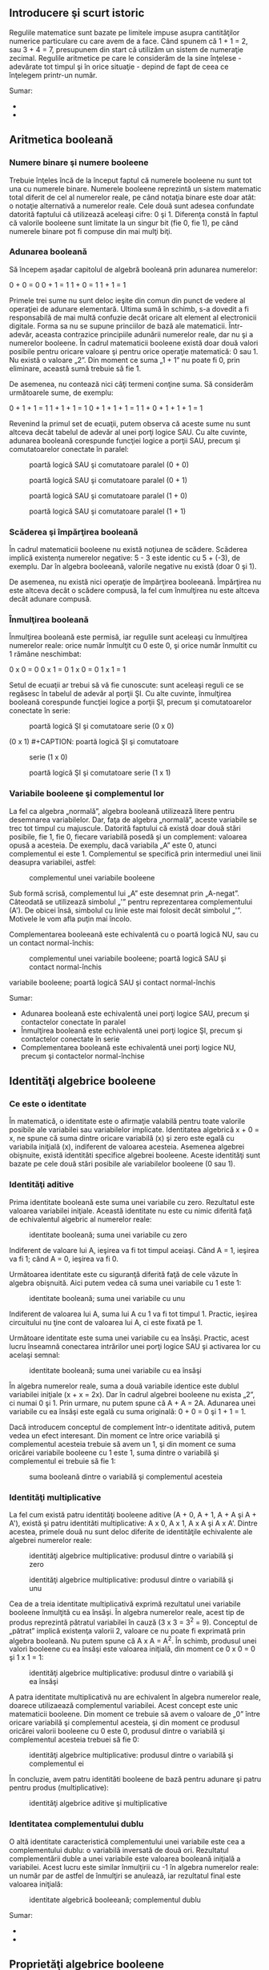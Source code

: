** Introducere şi scurt istoric

#+CAPTION:
[[../poze/00000.png]]

Regulile matematice sunt bazate pe limitele impuse asupra cantităţilor
numerice particulare cu care avem de a face. Când spunem că 1 + 1 = 2,
sau 3 + 4 = 7, presupunem din start că utilizăm un sistem de numeraţie
zecimal. Regulile aritmetice pe care le considerăm de la sine înţelese -
adevărate tot timpul şi în orice situaţie - depind de fapt de ceea ce
înţelegem printr-un număr.

Sumar:

-  
-  

** Aritmetica booleană

*** Numere binare şi numere booleene

Trebuie înţeles încă de la început faptul că numerele booleene nu sunt
tot una cu numerele binare. Numerele booleene reprezintă un sistem
matematic total diferit de cel al numerelor reale, pe când notaţia
binare este doar atât: o notaţie alternativă a numerelor reale. Cele
două sunt adesea confundate datorită faptului că utilizează aceleaşi
cifre: 0 şi 1. Diferenţa constă în faptul că valorile booleene sunt
limitate la un singur bit (fie 0, fie 1), pe când numerele binare pot fi
compuse din mai mulţi biţi.

*** Adunarea booleană

Să începem aşadar capitolul de algebră booleană prin adunarea numerelor:

0 + 0 = 0 0 + 1 = 1 1 + 0 = 1 1 + 1 = 1

Primele trei sume nu sunt deloc ieşite din comun din punct de vedere al
operaţiei de adunare elementară. Ultima sumă în schimb, s-a dovedit a fi
responsabilă de mai multă confuzie decât oricare alt element al
electronicii digitale. Forma sa nu se supune princiilor de bază ale
matematicii. Într-adevăr, aceasta contrazice principiile adunării
numerelor reale, dar nu şi a numerelor booleene. În cadrul matematicii
booleene există doar două valori posibile pentru oricare valoare şi
pentru orice operaţie matematică: 0 sau 1. Nu există o valoare „2”. Din
moment ce suma „1 + 1” nu poate fi 0, prin eliminare, această sumă
trebuie să fie 1.

De asemenea, nu contează nici câţi termeni conţine suma. Să considerăm
următoarele sume, de exemplu:

0 + 1 + 1 = 1 1 + 1 + 1 = 1 0 + 1 + 1 + 1 = 1 1 + 0 + 1 + 1 + 1 = 1

Revenind la primul set de ecuaţii, putem observa că aceste sume nu sunt
altceva decât tabelul de adevăr al unei porţi logice SAU. Cu alte
cuvinte, adunarea booleană corespunde funcţiei logice a porţii SAU,
precum şi comutatoarelor conectate în paralel:

#+CAPTION: poartă logică SAU şi comutatoare paralel (0 + 0)
[[../poze/14009.png]] 
#+CAPTION: poartă logică SAU şi comutatoare
#+CAPTION: paralel (0 + 1)
[[../poze/14010.png]] 
#+CAPTION: poartă logică SAU şi
#+CAPTION: comutatoare paralel (1 + 0)
[[../poze/14011.png]] 
#+CAPTION: poartă
#+CAPTION: logică SAU şi comutatoare paralel (1 + 1)
[[../poze/14012.png]]

*** Scăderea şi împărţirea booleană

În cadrul matematicii booleene nu există noţiunea de scădere. Scăderea
implică existenţa numerelor negative: 5 - 3 este identic cu 5 + (-3), de
exemplu. Dar în algebra booleeană, valorile negative nu există (doar 0
şi 1).

De asemenea, nu există nici operaţie de împărţirea booleeană. Împărţirea
nu este altceva decât o scădere compusă, la fel cum înmulţirea nu este
altceva decât adunare compusă.

*** Înmulţirea booleană

Înmulţirea booleană este permisă, iar regulile sunt aceleaşi cu
înmulţirea numerelor reale: orice număr înmulţit cu 0 este 0, şi orice
număr înmultit cu 1 rămâne neschimbat:

0 x 0 = 0 0 x 1 = 0 1 x 0 = 0 1 x 1 = 1

Setul de ecuaţii ar trebui să vă fie cunoscute: sunt aceleaşi reguli ce
se regăsesc în tabelul de adevăr al porţii ŞI. Cu alte cuvinte,
înmulţirea booleană corespunde funcţiei logice a porţii ŞI, precum şi
comutatoarelor conectate în serie:

#+CAPTION: poartă logică ŞI şi comutatoare serie (0 x 0)
[[../poze/14013.png]] 
#+CAPTION: poartă logică ŞI şi comutatoare serie
(0 x 1) [[../poze/14014.png]] #+CAPTION: poartă logică ŞI şi comutatoare
#+CAPTION: serie (1 x 0)
[[../poze/14015.png]] 
#+CAPTION: poartă logică ŞI şi
#+CAPTION: comutatoare serie (1 x 1)
[[../poze/14016.png]]

*** Variabile booleene şi complementul lor

La fel ca algebra „normală”, algebra booleană utilizează litere pentru
desemnarea variabilelor. Dar, faţa de algebra „normală”, aceste
variabile se trec tot timpul cu majuscule. Datorită faptului că există
doar două stări posibile, fie 1, fie 0, fiecare variabilă posedă şi un
complement: valoarea opusă a acesteia. De exemplu, dacă variabila „A”
este 0, atunci complementul ei este 1. Complementul se specifică prin
intermediul unei linii deasupra variabilei, astfel:

#+CAPTION: complementul unei variabile booleene
[[../poze/14005.png]]

Sub formă scrisă, complementul lui „A” este desemnat prin „A-negat”.
Câteodată se utilizează simbolul „'” pentru reprezentarea complementului
(A'). De obicei însă, simbolul cu linie este mai folosit decât simbolul
„'”. Motivele le vom afla puţin mai încolo.

Complementarea booleeană este echivalentă cu o poartă logică NU, sau cu
un contact normal-închis:

#+CAPTION: complementul unei variabile booleene; poartă logică SAU şi
#+CAPTION: contact normal-închis
[[../poze/14017.png]] 
#+CAPTION: complementul unei
variabile booleene; poartă logică SAU şi contact normal-închis
[[../poze/14018.png]]

Sumar:

-  Adunarea booleană este echivalentă unei porţi logice SAU, precum şi
   contactelor conectate în paralel
-  Înmulţirea booleană este echivalentă unei porţi logice ŞI, precum şi
   contactelor conectate în serie
-  Complementarea booleană este echivalentă unei porţi logice NU, precum
   şi contactelor normal-închise

** Identităţi algebrice booleene

*** Ce este o identitate

În matematică, o identitate este o afirmaţie valabilă pentru toate
valorile posibile ale variabilei sau variabilelor implicate. Identitatea
algebrică x + 0 = x, ne spune că suma dintre oricare variabilă (x) şi
zero este egală cu variabila iniţială (x), indiferent de valoarea
acesteia. Asemenea algebrei obişnuite, există identităti specifice
algebrei booleene. Aceste identităţi sunt bazate pe cele două stări
posibile ale variabilelor booleene (0 sau 1).

*** Identităţi aditive

Prima identitate booleană este suma unei variabile cu zero. Rezultatul
este valoarea variabilei iniţiale. Această identitate nu este cu nimic
diferită faţă de echivalentul algebric al numerelor reale:

#+CAPTION: identitate booleană; suma unei variabile cu zero
[[../poze/14019.png]]

Indiferent de valoare lui A, ieşirea va fi tot timpul aceiaşi. Când A =
1, ieşirea va fi 1; când A = 0, ieşirea va fi 0.

Următoarea identitate este cu siguranţă diferită faţă de cele văzute în
algebra obişnuită. Aici putem vedea că suma unei variabile cu 1 este 1:

#+CAPTION: identitate booleană; suma unei variabile cu unu
[[../poze/14020.png]]

Indiferent de valoarea lui A, suma lui A cu 1 va fi tot timpul 1.
Practic, ieşirea circuitului nu ţine cont de valoarea lui A, ci este
fixată pe 1.

Următoare identitate este suma unei variabile cu ea însăşi. Practic,
acest lucru înseamnă conectarea intrărilor unei porţi logice SAU şi
activarea lor cu acelaşi semnal:

#+CAPTION: identitate booleană; suma unei variabile cu ea însăşi
[[../poze/14021.png]]

În algebra numerelor reale, suma a două variabile identice este dublul
variabilei iniţiale (x + x = 2x). Dar în cadrul algebrei booleene nu
exista „2”, ci numai 0 şi 1. Prin urmare, nu putem spune că A + A = 2A.
Adunarea unei variabile cu ea însăşi este egală cu suma originală: 0 + 0
= 0 şi 1 + 1 = 1.

Dacă introducem conceptul de complement într-o identitate aditivă, putem
vedea un efect interesant. Din moment ce între orice variabilă şi
complementul acesteia trebuie să avem un 1, şi din moment ce suma
oricărei variabile booleene cu 1 este 1, suma dintre o variabilă şi
complementul ei trebuie să fie 1:

#+CAPTION: suma booleană dintre o variabilă şi complementul acesteia
[[../poze/14022.png]]

*** Identităţi multiplicative

La fel cum există patru identităţi booleene aditive (A + 0, A + 1, A + A
şi A + A'), există şi patru identităti multiplicative: A x 0, A x 1, A x
A şi A x A'. Dintre acestea, primele două nu sunt deloc diferite de
identităţile echivalente ale algebrei numerelor reale:

#+CAPTION: identităţi algebrice multiplicative: produsul dintre o
#+CAPTION: variabilă şi zero
[[../poze/14023.png]] 
#+CAPTION: identităţi algebrice
#+CAPTION: multiplicative: produsul dintre o variabilă şi unu
[[../poze/14024.png]]

Cea de a treia identitate multiplicativă exprimă rezultatul unei
variabile booleene înmulţită cu ea însăşi. În algebra numerelor reale,
acest tip de produs reprezintă pătratul variabilei în cauză (3 x 3 =
3^{2} = 9). Conceptul de „pătrat” implică existenţa valorii 2, valoare
ce nu poate fi exprimată prin algebra booleană. Nu putem spune că A x A
= A^{2}. În schimb, produsul unei valori booleene cu ea însăşi este
valoarea iniţială, din moment ce 0 x 0 = 0 şi 1 x 1 = 1:

#+CAPTION: identităţi algebrice multiplicative: produsul dintre o
#+CAPTION: variabilă şi ea însăşi
[[../poze/14025.png]]

A patra identitate multiplicativă nu are echivalent în algebra numerelor
reale, doarece utilizaează complementul variabilei. Acest concept este
unic matematicii booleene. Din moment ce trebuie să avem o valoare de
„0” între oricare variabilă şi complementul acesteia, şi din moment ce
produsul oricărei valorii booleene cu 0 este 0, produsul dintre o
variabilă şi complementul acesteia trebuei să fie 0:

#+CAPTION: identităţi algebrice multiplicative: produsul dintre o
#+CAPTION: variabilă şi complementul ei
[[../poze/14026.png]]

În concluzie, avem patru identităti booleene de bază pentru adunare şi
patru pentru produs (multiplicative):

#+CAPTION: identităţi algebrice aditive şi multiplicative
[[../poze/14027.png]]

*** Identitatea complementului dublu

O altă identitate caracteristică complementului unei variabile este cea
a complementului dublu: o variabilă inversată de două ori. Rezultatul
complementării duble a unei variabile este valoarea booleană iniţială a
variabilei. Acest lucru este similar înmulţirii cu -1 în algebra
numerelor reale: un număr par de astfel de înmulţiri se anulează, iar
rezultatul final este valoarea iniţială:

#+CAPTION: identitate algebrică booleeană; complementul dublu
[[../poze/14033.png]]

Sumar:

-  
-  

** Proprietăţi algebrice booleene

Un alt tip de identitate matematică, denumită „proprietate”, descrie
relaţia dintre variabilele unui sistem de numere.

*** Comutativitatea

Una dintre aceste proprietăţi poartă numele de comutativitate, şi se
aplică atât adunării cât şi înmulţirii. Ceea ce ne spune comutativitatea
este că, putem inversa ordinea variabilelor atât în cazul adunării, cât
şi în cazul înmulţirii. Rezultatul expresiei rămâne neschimbat în ambele
cazuri. Comutativitatea adunării arată astfel:

#+CAPTION: comutativitatea adunării booleene
[[../poze/14028.png]]

Comutativitatea înmulţirii:

#+CAPTION: comutativitatea înmulţirii booleene
[[../poze/14029.png]]

*** Asociativitatea

Această proprietate spune că putem asocia grupuri de sume sau înmulţiri,
prin intermediul parantezelor, fară a modifica rezultatul ecuaţiilor. Şi
în acest caz, asociativitatea se aplică atât adunării cât şi înmulţirii.
Asociativitatea adunării:

#+CAPTION: asociativitatea adunării booleene
[[../poze/14030.png]]

Asociativitatea înmulţirii:

#+CAPTION: asociativitatea înmulţirii booleene
[[../poze/14031.png]]

*** Distributivitatea

Proprietatea de distributivitate precizează modul de dezvoltare a unei
expresii booleene formate din înmulţirea unei sume:

#+CAPTION: distributivitatea booleeană
[[../poze/14032.png]]

În concluzie, avem trei proprietăţi booleene de bază: comutativitatea,
asociativitatea şi distributivitatea:

#+CAPTION: proprietăţi boolene: comutativitatea, asociativitatea şi
#+CAPTION: distributivitatea
[[../poze/14034.png]]

Sumar:

-  
-  

** Reguli de simplificare booleană

Una dintre cele mai practice aplicaţii ale algebrei boolene constă în
simplificarea circuitelor logice. Dacă transformăm funcţia logică a unui
circuit sub formă booleană, şi aplicăm anumite reguli ecuaţiei
rezultate, putem reduce numărul termenilor sau operaţiilor aritmetice
necesare. Ecuaţia simplificată poată fi apoi transformată înapoi sub
formă de circuit logic. Sub noua formă, circuitul logic realizează
aceiaşi funcţie, dar cu mai puţine componente. Dacă un circuit
echivalent poate fi realizat cu mai puţine componente, costurile de
realizare şi de funcţionare vor scădea.

Identităţile şi proprietăţile exprimate în acest secţiunile precedente
sunt foarte folositoare simplificării booleene. Toate regulie prezentate
în această secţiune sunt specifice matematicii booleene.

#+CAPTION: simplificare booleană
[[../poze/14035.png]]

Această regulă poate fi demonstrată simbolic prin scoaterea termenului
comun (A) în afara sumei. Aplicând apoi regulile A + 1 = 1 şi 1A = A,
ajungem la rezultatul final:

A + AB = A(1 + B) = A(1) = A

Observaţi cum a fost aplicată regula A + 1 = 1 pentru reducerea
termenului (B + 1) la 1. Când aplicăm o regulă precum „A + 1 = 1”,
exprimată prin intermediul literei „A”, nu înseamnă că aceasta se aplică
doar expresiilor ce conţin „A”. A-ul din această expresie exprimă faptul
că aceasta se aplică oricărei variabile sau colecţii de variabile
booleene.

De exemplu, expresia booleeană ABC + 1 se reduce tot la 1 prin
intermediul aplicării identităţii A + 1 = 1. În acest caz, termenul
standard „A” din definiţia identităţii reprezintă întregul termen „ABC”
al expresiei de mai sus.

Următoarea regulă este aproximativ similară cu prima. Practic, ea este
destul de diferită, iar demonstraţia este puţin mai dificilă:

#+CAPTION: simplificare booleană
[[../poze/14037.png]]

Pentru început, dezvoltăm termenul A, folosind regula precedentă (A + AB
= A). Scoatem termenul B în afara celei de a doua sume, şi aplicăm apoi
identitatea A + A' = 1. La sfârşit, nu ne mai rămne decât să aplicăm
identitatea 1A = A pentru obţinerea rezultatului final:

A + A'B = A + AB + A'B = A + B(A + A') = A + B(1) = A + B

O altă regulă implică simplificarea expresiei unui produs de sume:

#+CAPTION: simplificare booleană
[[../poze/14039.png]]

Pentru a demonstra această relaţie, realizăm pentru început înmulţirea
celor două sume. Aplicăm apoi identitatea AA = A, apoi regula A + AB = A
primilor doi termeni. Şi, în sfârşit, aplicăm aceiaşi regulă, A + AB = A
primilor doi termeni a expresiei rezultate. Rezultatul este conform
expresiei de mai sus:

(A + B)(A + C) = AA + AC + AB + BC = A + AC + AB + BC = A + AB + BC = A
+ BC

Pe scurt, acestea sunt cele trei reguli ale simplificării booleene:

#+CAPTION: regulile simplificării booleene
[[../poze/14041.png]]

Sumar:

-  
-  

** Simplificarea circuitelor logice

*** Simplificarea circuitelor cu porţi logice

Să începem cu un circuit logic cu porţi ce necesită o simplificare.
Presupunem că intrările A, B şi C sunt asigurate de comutatoare, senzori
sau alte porţi logice. Originea acestor semnale nu este importantă din
punct de vedere al simplificării.

#+CAPTION: circuit cu porţi logice
[[../poze/04287.png]]

**** Scrierea expresiei booleene

Primul pas al simplificării constă în scrierea expresiei booleene pentru
acest circuit. Acest pas este cel mai uşor de realizat dacă scriem
sub-expresii pentru ieşirea fiecărei porţi, corespunzător semnalelor de
intrare. Este bine să reamintim faptul că porţile SAU sunt echivalente
adunării booleene, iar porţile ŞI sunt echivalente înmulţirii booleene.
Să scriem aşadar sub-expresii la ieşirea primelor trei porţi:

#+CAPTION: circuit cu porţi logice; scrierea sub-expresiilor la ieşirea
#+CAPTION: porţilor
[[../poze/04288.png]]

Scriem apoi sub-expresiile următoarelor seturi de porţi. În cazul de
faţa, avem doar o singură poartă pe nivelul următor:

#+CAPTION: circuit cu porţi logice; scrierea sub-expresiilor la ieşirea
#+CAPTION: porţilor
[[../poze/04289.png]]

Şi, în sfârşit, ieşirea (Q) circuitului logic este egală cu următoarea
expresie:

#+CAPTION: circuit cu porţi logice; scrierea sub-expresiilor la ieşirea
#+CAPTION: porţilor
[[../poze/04290.png]]

**** Simplificarea expresiei booleene

Acum că avem o expresie booleenă, următorul pas este aplicarea regulilor
algebrei booleene pentru reducerea expresiei de mai sus la forma ei cea
mai simplă. Reamintim faptul că cea mai simplă formă este aceas formă
care necesită cele mai puţine porţi logice pentru implementarea ei.

Prin urmare, expresia AB + BC(B + C) poate fi redusă astfel: la primul
pas realizăm înmulţirea termenilor; aplicăm apoi identitatea AA = A
termenilor doi şi trei; aplicăm identitatea A + A = A termenilor doi şi
trei rezultaţi; scoatem termenul comun B în faţa:

AB + BC(B + C) = AB + BBC + BCC = AB + BC + BC = AB + BC = B(A + C)

Expresia rezultată, B(A + C), este mult mai simplă decât cea originală.
Ea realizează însă aceiaşi funcţie. Dacă vreţi să verificaţi acest
lucru, puteţi construi un tabel de adevăr pentru ambele expresii,
Determinaţi apoi rezultatul Q (ieşirea circuitului) pentru toate cele
opt combinaţii posibile dintre A, B şi C pentru ambele circuitele. Cele
două tabele trebuie să fie identice.

**** Evaluarea expresiei booleene rezultate

Următorul pas constă în generarea unei scheme logice folosind această
expresie booleeană simplificată. Pentru realizarea acestui lucru,
evaluăm expresia urmând ordinea matematică a operaţiilor (înmulţirea
înainte adunării, operaţiile din interiorul parantezelor înaintea
celorlalte). La fiecare pas vom adăuga o nouă poartă. Porţile sau sunt
echivalente cu adunarea booleană, iar porţile ŞI sunt echivalente
operaţiei de înmulţirea booleană. În exemplul de faţa, începem
construirea circuitului cu sub-expresia „A + C”, expresie ce nu este
altceva decât o poartă SAU:

#+CAPTION: poartă logică SAU
[[../poze/04291.png]]

Următorul pas în evaluarea expresiei B(A + C) constă în înmulţirea
(poartă ŞI) semnalului B cu ieşirea porţii precedente (A + C):

#+CAPTION: evaluarea expresiei booleene
[[../poze/04292.png]]

Evident, acest circuit este mult mai simplu decât cel original, având
doar două porţi logice în loc de cinci. O astfel de reducere a numărului
de componente duce la viteze de funcţionare crescute (timpul de
propagare a semnalului de la intrare la ieşire este mai scurt), consum
de energie mai scăzută, cost mai mic şi o fiabilitate crescută.

*** Simplificarea circuitelor cu relee electromecanice

Circuitele cu relee electromecanice pot profita foarte mult de pe urma
simplificării booleene. De obicei, acestea sunt mai lente, consumă mult
mai multă energie, costă mai mult, iar durata de viaţă medie este mai
scurtă decât cea a porţilor logice semiconductoare. Să considerăm aşadar
exemplul de mai jos:

#+CAPTION: circuit logic cu relee electromecanice
[[../poze/04293.png]]

**** Scrierea expresiei booleene

Primul pas al reducerii acestui circuit la forma cea mai simplă este,
din nou, transformarea circuitului sub forma unei expresii booleene. Cea
mai simplă metodă de realizare a acestui lucru este asemănătoare cu
metoda reducerii unui circuit rezistiv serie-paralel la o singură
rezistenţă. De exemplu, să considerăm circuitul rezistiv de mai jos, cu
rezistorii aranjaţi asemeni contactelor circuitului precedent.

#+CAPTION: circuit rezistiv serie-paralel
[[../poze/04294.png]]

Formula corespunzătoare reducerii acestui circuit la o rezistenţă
echivalenta, este următoarea:

R_{total} = R_{1} // [(R_{3} // R_{4}) -- R_{2}] // (R_{5} -- R_{6})

Contactele paralele sunt echivalente cu adunarea booleeană, iar
contactele serie cu înmulţirea booleeană. Expresia booleenă a
circuitului cu relee de mai sus se scrie urmând aceleaşi reguli care se
regăsesc în cazul rducerii circuitelor serie-paralel la o rezistenţa
totală echivalentă. Simplificarea ne este uşurată dacă scriem
sub-expresii booleene la stânga fiecărei linii în parte:

#+CAPTION: circuit logic cu relee electromecanice
[[../poze/04295.png]]

Acum că avem o expresie booleană, tot ceea ce trebuie să facem este să
aplicăm regulile de simplificare pentru a aduce expresia la forma ei cea
mai simplă (formă ce necesită cele mai puţine relee pentru implementarea
fizică).

Paşii sunt următorii: extindem termenul B(A + C); aplicăm regula A + AB
= A primilor doi termeni; aplicăm regula A + AB = A primului termen şi
termenului al treilea:

A + B(A + C) + AC = A + AB + BC + AC = A + BC + AC = A + BC

După cum putem vedea, circuitul redus este mult mai simplu decât
originalul, dar funcţia logică pe care o îndeplineşte este neschimbată:

#+CAPTION: circuit logic cu relee electromecanice; forma simplificată
[[../poze/04296.png]]

Sumar:

-  
-  

** Funcţia SAU-exclusiv

Un element ce nu l-am întâlnit până în acest moment în operaţiile
booleene este SAU-exclusiv. Deşi funcţia SAU este echivalentă cu o
adunare booleeană, funcţia ŞI cu înmulţirea iar funcţia NU cu
complementarea, nu există un echivalent boolean pentru funcţia
SAU-exclusiv. Acest lucru nu ne împiedică să avem un simbol pentru
reprezentarea ei:

#+CAPTION: funcţia SAU-exclusiv; simbol
[[../poze/04297.png]]

Acest simbol este folosit foarte rar în expresiile booleene, deoarece
identitătile, proprietăţile şi regulile de simplificare ce implică
adunare, înmulţire şi complementare nu se aplică şi acestei expresii.
Totuşi, există o modalitate de reprezentare a funcţiei SAU-exclusiv cu
ajutorul funcţiilor SAU şi ŞI:

#+CAPTION: funcţia SAU-exclusiv realizată cu funcţiile SAU şi ŞI
[[../poze/04298.png]]

Ca şi echivalenţă booleeană. această regulă poate fi folositoare în
cazul simplificării anumitor expresii booleene. Orice expresie de forma
AB' + A'B (două porţi ŞI şi o poartă SAU), poate fi înlocuită de o
singură poartă SAU-exclusiv.

Sumar:

-  
-  

** Teoremele lui DeMorgan

DeMorgan a dezvoltat o serie de reguli importante în algebra liniară cu
privire la complementul de grup. Prin complementul de grup ne referim la
complenentul unui grup de termeni, şi nu doar la o singură variabilă.

Ţineţi minte de la capitolul legat de porţi logice, că inversând toate
intrările unei porţi, inversăm şi fucţia logică esenţială a acesteia. O
poartă SAU cu toate intrările inversate (o poartă SAU-negativă) se
comportă precum o poartă ŞI-negat. O poartă ŞI cu toate intrările
inversate (o poartă ŞI-negativă) se comportă precum o poartă SAU-negat.
Teoremele lui DeMorgan exprimă aceiaşi echivalenţă în sens invers:
inversând ieşirea unei porţi, funcţia rezultată este aceiaşi cu tipul
opus de poartă cu intrările inversate:

#+CAPTION: teorema lui DeMorgan
[[../poze/04299.png]]

O bară deasupra termenului AB se comportă precum un simbol de grup.
Acest lucru este total diferit faţă de produsul AB inversat separat
(A'B'). Cu alte cuvinte, (AB)' nu este egal cu A'B'. Acest lucru are un
impact profund asupra modului de evaluare şi de reducere a expresiilor
booleene, după cum vom vedea.

Teorema lui DeMorgan poate fi gândită ca şi „întreruperea”
complementului (bara orizontală). Atunci când simbolul complementului
este rupt în doua, operaţia de sub el se modifică din adunare în
înmulţirea şi invers. După aplicarea teoremei, fiecare variabilă are
propriul ei complement. Ca şi exemplu:

#+CAPTION: înteruperea complementului în aplicarea teoremei lui DeMorgan
[[../poze/14045.png]]

Când există mai multe complemente deasupra aceleiaşi expresii, nu putem
întrerupe decât un complement pe rând. Cel mai uşor este să începem cu
cea mai lungă linie orizontală (cea de sus). Ca şi exemplu, să
considerăm expresia (A + (BC)')' redusă cu ajutorul teoremelor lui
DeMorgan:

#+CAPTION: aplicarea teoremei lui DeMorgan
[[../poze/04300.png]]

Urmând consideraţiile exprimate mai sus, aplicăm următorii paşi:

#+CAPTION: înteruperea complementului în aplicarea teoremei lui DeMorgan
[[../poze/14046.png]]

Ca şi rezultat, circuitul original este redus la un circuit format
dintr-o poartă ŞI cu trei intrări, unde intrarea A este inversată
printr-o poartă NU:

#+CAPTION: circuit logic simplificat cu ajutorul teoremei lui DeMorgan
[[../poze/04301.png]]

Ca şi contra-exemplu, nu întrerupeţi niciodată mai mult de un complement
la un singur pas:

#+CAPTION: întreruperea greşită a complementului
[[../poze/14050.png]]

Pe cât de tentant pare, pe atât de incorect este să scurtăm paşi
simplificării prin întreruperea mai multor complemente deodată. Prin
urmare, nu faceţi niciodată acest lucru!

Putem simplifica expresia de mai sus şi prin întreruperea complementului
scurt în primă instanţă, şi apoi a complementului lung:

#+CAPTION: întreruperea complementului scurt
[[../poze/14047.png]]

Desigur, rezultatul final este acelaşi şi în acest caz. Paşii necesari
pentru simplificare sunt însă mai numeroşi faţa de exemplul precedent
(întreruperea complementului lung la primul pas). La pasul al treilea,
în exemplul de mai sus, întreruperea complementului lung se realizează
în două locuri simultat. Această operaţie matematică este permisă, şi nu
este identică cu întreruperea a două complemente deodată! Interidicţia
întreruperii mai multor complemente deodată nu interzice întreruperea
complementului în mai multe locuri.

Poate vă întrebaţi de ce am folosit paranteze în jurul sub-expresiei B'
+ C', din moment ce oricum le-am îndepărtat la pasul următor. Am făcut
acest lucru pentru a sublinia un aspect important dar neglijat al
teoremei lui DeMorgan. Din moment ce o linie orizontală lungă
funcţionează ca şi simbol de grup, variabilele incluse sub aceasta
trebuie să rămână grupate. În caz contrar, ordinea operaţiilor se
pierde. În exemplul anterior, nu contează dacă am fi pus sau nu aceste
paranteze, dar în alte cazuri s-ar putea să conteze. Să luăm un alt
exemplu, meţinând parantezele:

#+CAPTION: simplificarea expresiei booleene cu ajutorul teoremei lui
DeMorgan [[../poze/14048.png]]

În cazul în care nu menţinem parantezele, riscăm să obţinem un răspuns
greşit:

#+CAPTION: simplificarea expresiei booleene cu ajutorul teoremei lui
DeMorgan [[../poze/14049.png]]

După cum se poate observa, menţinerea grupării realizate implicit prin
liniile de complementare, este cruciale pentru obţinerea răspunsului
corect.

*** Simplificarea unui circuit logic - exemplu

Să aplicăm acum principiile teoremelor lui DeMorgan pentru simplificarea
unui circuit cu porţi logice:

#+CAPTION: circuit cu porţi logice
[[../poze/04302.png]]

**** Expresia booleeană echivalentă

Ca de obicei, primul pas al simplificării circuitului constă în găsirea
expresiei booleene echivalente. Putem face acest lucru prin notarea
sub-expresiilor la ieşirea fiecărei porţi, pe măsură ce intrările ne
sunt cunoscute:

#+CAPTION: circuit cu porţi logice; notarea sub-expresiilor la ieşirea
#+CAPTION: porţilor
[[../poze/04303.png]]

Apoi, notăm ieşirea primei porţi SAU-negat şi ieşirea porţii ŞI-negat.
Atunci când aveam de a face cu porţi inversate pe ieşire, este mai uşor
să scriem prima dată expresia fără inversarea finală. Observaţi şi de pe
figură faptul că săgeata indică ieşirea porţii chiar înaintea inversării
(cerculeţul de la ieşire). Expresia finală, după inversare, este
complementul expresiei precedente. Astfel, ne putem asigura că nu uităm
introducerea complementului în cadrul expresiei:

#+CAPTION: circuit cu porţi logice; notarea sub-expresiilor la ieşirea
#+CAPTION: porţilor
[[../poze/04304.png]]

Şi, în sfârşit, ultimul pas constă în scrierea expresiei pentru poarta
SAU-negat finală:

#+CAPTION: circuit cu porţi logice; notarea sub-expresiilor la ieşirea
#+CAPTION: porţilor
[[../poze/04305.png]]

**** Simplificare expresiei echivalente

Trecem apoi la reducerea acestei expresii folosind identităţile,
proprietăţile, regulile si teoremele (lui DeMorgan) algebrei booleene:

#+CAPTION: siplificarea expresiei booleene echivalente
[[../poze/14051.png]]

**** Circuitul echivalent

Circuitul echivalent al expresiei mult simplificate:

#+CAPTION: circuit cu porţi logice echivalent (simplificat)
[[../poze/04306.png]]

Sumar:

-  Teoremele lui DeMorgan descriu echivalenţă dintre porţile cu intrări
   inversate şi porţi cu ieşirei inversate
-  O poartă ŞI-negat este echivalentă cu o poartă SAU-negativă; O poartă
   SAU-negat este echivalentă cu o poartă ŞI-negativă

** Transformarea tabelelor de adevăr în expresii booleene

Procesul de proiectare al circuitelor digitale începe adesea cu un tabel
de adevăr. Acest tabel descrie modul de funcţionare al circuitului, pe
scurt, ce funcţii trebuie aceasta să îndeplinească. Partea de proiectare
constă în mare parte în determinarea tipului de circuit ce va realiza
funcţia propusă în acest tabel de adevăr. Deşii există unii oameni care
pot determina circuitul final prin simpla privire a tabelului de adevăr,
pentru noi ceilalţi există o serie metode foarte utile. Se va dovedi că
algebra booleeană este de un real folos în această situaţie.

Pentru ilustrarea acestor metode, cel mai indicat este să începem cu o
problemă de proiectare practică. Să presupunem că trebuie să proiectăm
un circuit de detectare a flăcării unui incinerator de deşeuri toxice.
Astfel de tehnici de ardere sunt folosite de obicei pentru neutralizarea
deşeurilor medicale, ce pot fi infectate cu viruşi sau bacterii
periculoase:

#+CAPTION: incinerator deşeuri toxice
[[../poze/04360.png]]

Atâta timp cât flacăra este menţinută în incinerator, injectarea
deşeurilor toxice pentru neutralizare este sigură. Dacă în schimb
flacăra se stinge, această alimentare a incineratorului se poate dovedi
periculoasă. Evacuarea va conţine deşurile toxime ne-neutralizate,
reprezentând un pericol de sănătate pentru persoanele aflate în
apropiere. Avem nevoie prin urmare de un sistem de detectare a prezenţei
flăcării. Injectarea deşeurilor va fi permisă doar atunci când sistemul
de detectare ne asigură de prezenţa flăcării.

Există mai multe metode de detectare a flăcării: optic (detectarea
luminii), termic (detectarea temperaturii înalte) şi conducţie electrică
(detectarea particulelor ionizate). Fiecare din aceste metode prezintă
avantaje şi dezavantaje. Să presupunem că, datorită pericolului ridicat
al trecerii deşeurilor intacte prin evacuarea sistemului, s-a decis ca
sistemul de detectare să fie redundant (senzori multiplii). Astfel că,
defectare unuia dintre senzori să nu ducă la o situaţie nedorită.
Fiecare senzor este echipat cu un contact normal-deschis (deschis -
lipsă flacăra, închis - flacără detectată) necesar activării intrărilor
unui sistem logic:

#+CAPTION: incinerator deşeuri toxice; utilizarea senzorilor şi a
circuitului logic pentru închiderea alimentării în cazul în care flacăra
#+CAPTION: nu este detectată
[[../poze/04361.png]]

Scopul nostru acum, este să proiectăm circuitul logic astfel încât
acesta să deschidă valva de admisie doar dacă există flacără (detectată
de senzori). Prima dată trebuie să vedem comportamentul acestui sistem
de control. Dorim ca valva să se deschidă în cazul în care doar unul din
cei trei senzori detectează flacăra? Probabil că nu. Altfel, nu ar mai
avea niciun rost să folosim trei senzori în loc de unul singur. Ceea ce
ne dorim de la sistemul logic, este ca acesta să deschidă valva de
admisie doar în cazul în care toţi cei trei senzori detectează flacăra.
În acest caz, tabelul de adevăr arată astfel:

#+CAPTION: incinerator deşeuri toxice; tabelul de adevăr
[[../poze/14061.png]]

Această funcţionalitate poate fi asigurată folosind o poartă ŞI cu trei
intrări: ieşirea circuitului este 1 doar dacă intrarea A ŞI intrarea B
ŞI intrarea C este 1:

#+CAPTION: incinerator deşeuri toxice; adăugarea circuitului logic
[[../poze/04362.png]]

Dacă folosim în schimb relee electromecanice, putem crea această funcţie
ŞI prin conectarea celor trei contacte în serie. Sau pur şi simplu
conectă cei trei senzori în serie, astfel încât, singura modalitate prin
care se poate deschide valva de admisie, este dacă toţi cei trei senzori
indică prezenţa flăcării:

#+CAPTION: incinerator deşeuri toxice; utilizare relee electromecanice
[[../poze/04363.png]]

Deşi această strategie maximizează siguranţa sistemului, este totuşi
foarte sensibilă la defect. În cazul în care unul din cei trei senzori
se defectează, indicând lipsa flăcării din incinerator, întregul sistem
se va opri. Asta chiar dacă ceilalţi doi senzori funcţionează şi indică
prezenţa flăcării. Această oprire „gratuită” a incineratorului duce la
pierderi de producţie şi de combustibil (menţinerea unei flăcări ce nu
este folosită pentru incinerarea materialului toxic).

Va trebui să reproiectăm sistemul, astfel încât, un astfel de defect să
nu ducă la închiderea întregului sistem. Bazându-ne pe doi senzori în
detectarea prezenţei flăcării, sistemul îşi păstrează şi în acest caz
redundanţa. O astfel de strategie implică un circuit logic cu trei
intrări, a cărui ieşire este 1 în cazul în care cel puţin două din cele
trei intrări sunt 1. Tabelul de adevăr arată astfel:

#+CAPTION: incinerator deşeuri toxice; tabelul de adevăr
[[../poze/14062.png]]

*** Suma-de-produse

În această situaţie nu este foarte clar ce tip de circuit logic ar
satisface tabelul de adevăr. O metodă simplă de realizarea a unui astfel
de circuit constă în utilizarea unei forme booleene standard, denumită
sumă-de-produse. Ca şi exemplu, o astfel de expresie ar putea arătă
astfel: ABC + BC + DF, suma produselor ABC, BC şi DF.

Astfel de expresii sunt relativ uşor de realizat cu ajutorul tabelelor
de adevăr. Trebuie doar să găsim acele rânduri din tabel unde ieşirea
este 1, şi să scriem apoi un produs boolean a cărui rezultat să fie 1,
cunoscând condiţiile de intrare. De exemplu, să luăm al patrulea rând
din tabelul de adevăr de mai sus. Ieşirea acestuia este 1 (ceea ce
căutăm), iar intrările sunt A = 0, B = 1 şi C = 1. Produsul acestor trei
variabile este unu dacă expresia arată astfel: A'BC.

#+CAPTION: incinerator deşeuri toxice; tabelul de adevăr
[[../poze/14063.png]]

Să completăm şi celelalte rânduri care au o ieşire de 1, cu produsul
termenilor:

#+CAPTION: incinerator deşeuri toxice; tabelul de adevăr
[[../poze/14064.png]]

Însumăm toate aceste patru expresii, pentru a crea o singură expresie
booleeană ce descrie în întregime tabelul de adevăr:

#+CAPTION: incinerator deşeuri toxice; tabelul de adevăr
[[../poze/14065.png]]

*** Realizarea circuitului logic

După ce am obţinut expresia booleeană sub formă de sumă-de-produse,
putem trece la realizarea circuitului logic bazat pe această expresie,
fie cu porţi logice:

#+CAPTION: incinerator deşeuri toxice; circuitul logic (porţi logice)
[[../poze/04364.png]]

Fie cu relee electromecanice:

#+CAPTION: incinerator deşeuri toxice; circuitul logic (relee
#+CAPTION: electromecanice
[[../poze/04365.png]]

*** Simplificarea expresiei booleene

Din păcate, ambele variante sunt destul de complexe. Din fericire însă,
putem simplifica expresia iniţială folosing regulile simplificării
booleene:

#+CAPTION: incinerator deşeuri toxice; simplificarea expresiei booleene
[[../poze/14066.png]]

Ca şi rezultat al simplificării, putem acum construi un circuit logic
mult simplificat, dar care îndeplineşte exact aceiaşi funcţie logică,
fie cu porţi logice:

#+CAPTION: incinerator deşeuri toxice; circuitul logic (porţi logice)
[[../poze/04366.png]]

Fie cu relee electromecanice:

#+CAPTION: incinerator deşeuri toxice; circuitul logic (relee
#+CAPTION: electromecanice
[[../poze/04367.png]]

Sumar:

-  
-  

